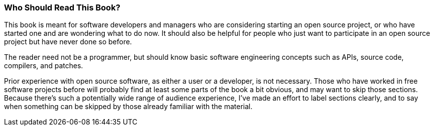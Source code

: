 [[audience]]
=== Who Should Read This Book?

This book is meant for software developers and managers who are
considering starting an open source project, or who have started one and
are wondering what to do now. It should also be helpful for people who
just want to participate in an open source project but have never done
so before.

The reader need not be a programmer, but should know basic software
engineering concepts such as APIs, source code, compilers, and patches.

Prior experience with open source software, as either a user or a
developer, is not necessary. Those who have worked in free software
projects before will probably find at least some parts of the book a bit
obvious, and may want to skip those sections. Because there's such a
potentially wide range of audience experience, I've made an effort to
label sections clearly, and to say when something can be skipped by
those already familiar with the material.
